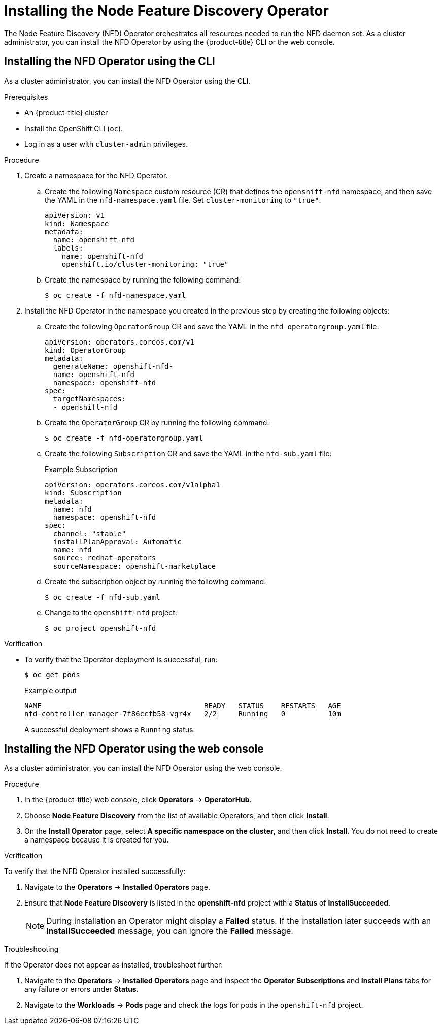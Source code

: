 // Module included in the following assemblies:
//
// * hardware_enablement/psap-node-feature-discovery-operator.adoc

:_mod-docs-content-type: PROCEDURE
[id="installing-the-node-feature-discovery-operator_{context}"]
= Installing the Node Feature Discovery Operator

The Node Feature Discovery (NFD) Operator orchestrates all resources needed to run the NFD daemon set. As a cluster administrator, you can install the NFD Operator by using the {product-title} CLI or the web console.

[id="install-operator-cli_{context}"]
== Installing the NFD Operator using the CLI

As a cluster administrator, you can install the NFD Operator using the CLI.

.Prerequisites

* An {product-title} cluster
* Install the OpenShift CLI (`oc`).
* Log in as a user with `cluster-admin` privileges.

.Procedure

. Create a namespace for the NFD Operator.

.. Create the following `Namespace` custom resource (CR) that defines the `openshift-nfd` namespace, and then save the YAML in the `nfd-namespace.yaml` file. Set `cluster-monitoring` to `"true"`.
+
[source,yaml]
----
apiVersion: v1
kind: Namespace
metadata:
  name: openshift-nfd
  labels:
    name: openshift-nfd
    openshift.io/cluster-monitoring: "true"
----

.. Create the namespace by running the following command:
+
[source,terminal]
----
$ oc create -f nfd-namespace.yaml
----

. Install the NFD Operator in the namespace you created in the previous step by creating the following objects:

.. Create the following `OperatorGroup` CR and save the YAML in the `nfd-operatorgroup.yaml` file:
+
[source,yaml]
----
apiVersion: operators.coreos.com/v1
kind: OperatorGroup
metadata:
  generateName: openshift-nfd-
  name: openshift-nfd
  namespace: openshift-nfd
spec:
  targetNamespaces:
  - openshift-nfd
----

.. Create the `OperatorGroup` CR by running the following command:
+
[source,terminal]
----
$ oc create -f nfd-operatorgroup.yaml
----

.. Create the following `Subscription` CR and save the YAML in the `nfd-sub.yaml` file:
+
.Example Subscription
[source,yaml]
----
apiVersion: operators.coreos.com/v1alpha1
kind: Subscription
metadata:
  name: nfd
  namespace: openshift-nfd
spec:
  channel: "stable"
  installPlanApproval: Automatic
  name: nfd
  source: redhat-operators
  sourceNamespace: openshift-marketplace
----

.. Create the subscription object by running the following command:
+
[source,terminal]
----
$ oc create -f nfd-sub.yaml
----

.. Change to the `openshift-nfd` project:
+
[source,terminal]
----
$ oc project openshift-nfd
----

.Verification

* To verify that the Operator deployment is successful, run:
+
[source,terminal]
----
$ oc get pods
----
+
.Example output
[source,terminal]
----
NAME                                      READY   STATUS    RESTARTS   AGE
nfd-controller-manager-7f86ccfb58-vgr4x   2/2     Running   0          10m
----
+
A successful deployment shows a `Running` status.

[id="install-operator-web-console_{context}"]
== Installing the NFD Operator using the web console

As a cluster administrator, you can install the NFD Operator using the web console.

.Procedure

. In the {product-title} web console, click *Operators* -> *OperatorHub*.

. Choose *Node Feature Discovery* from the list of available Operators, and then click *Install*.

. On the *Install Operator* page, select *A specific namespace on the cluster*, and then click *Install*. You do not need to create a namespace because it is created for you.

.Verification

To verify that the NFD Operator installed successfully:

. Navigate to the *Operators* -> *Installed Operators* page.
. Ensure that *Node Feature Discovery* is listed in the *openshift-nfd* project with a *Status* of *InstallSucceeded*.
+
[NOTE]
====
During installation an Operator might display a *Failed* status. If the installation later succeeds with an *InstallSucceeded* message, you can ignore the *Failed* message.
====

.Troubleshooting

If the Operator does not appear as installed, troubleshoot further:

. Navigate to the *Operators* -> *Installed Operators* page and inspect the *Operator Subscriptions* and *Install Plans* tabs for any failure or errors under *Status*.
. Navigate to the *Workloads* -> *Pods* page and check the logs for pods in the `openshift-nfd` project.